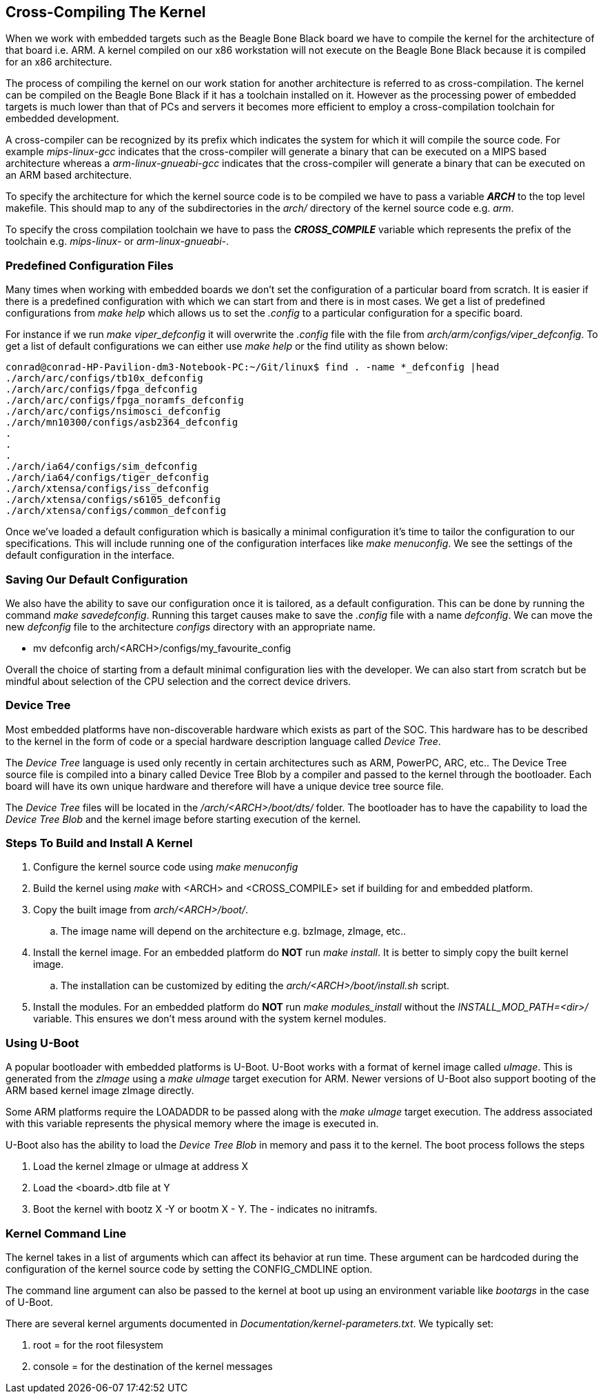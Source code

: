== Cross-Compiling The Kernel

When we work with embedded targets such as the Beagle Bone Black board
we have to compile the kernel for the architecture of that board i.e.
ARM. A kernel compiled on our x86 workstation will not execute on the
Beagle Bone Black because it is compiled for an x86 architecture.

The process of compiling the kernel on our work station for another
architecture is referred to as cross-compilation. The kernel can be
compiled on the Beagle Bone Black if it has a toolchain installed on
it. However as the processing power of embedded targets is much lower
than that of PCs and servers it becomes more efficient to employ
a cross-compilation toolchain for embedded development.

A cross-compiler can be recognized by its prefix which indicates
the system for which it will compile the source code. For example
_mips-linux-gcc_ indicates that the cross-compiler will generate
a binary that can be executed on a MIPS based architecture whereas
a _arm-linux-gnueabi-gcc_ indicates that the cross-compiler will
generate a binary that can be executed on an ARM based architecture.

To specify the architecture for which the kernel source code is
to be compiled we have to pass a variable *_ARCH_* to the top level
makefile. This should map to any of the subdirectories in the
_arch/_ directory of the kernel source code e.g. _arm_.

To specify the cross compilation toolchain we have to pass the
*_CROSS_COMPILE_* variable which represents the prefix of the 
toolchain e.g. _mips-linux-_ or _arm-linux-gnueabi-_.

=== Predefined Configuration Files

Many times when working with embedded boards we don't set the configuration
of a particular board from scratch. It is easier if there is a predefined
configuration with which we can start from and there is in most cases. We
get a list of predefined configurations from _make help_ which allows us to
set the _.config_ to a particular configuration for a specific board.

For instance if we run _make viper_defconfig_ it will overwrite the _.config_
file with the file from _arch/arm/configs/viper_defconfig_. To get a list of
default configurations we can either use _make help_ or the find utility as
shown below:

[source,bash]
----
conrad@conrad-HP-Pavilion-dm3-Notebook-PC:~/Git/linux$ find . -name *_defconfig |head
./arch/arc/configs/tb10x_defconfig
./arch/arc/configs/fpga_defconfig
./arch/arc/configs/fpga_noramfs_defconfig
./arch/arc/configs/nsimosci_defconfig
./arch/mn10300/configs/asb2364_defconfig
.
.
.
./arch/ia64/configs/sim_defconfig
./arch/ia64/configs/tiger_defconfig
./arch/xtensa/configs/iss_defconfig
./arch/xtensa/configs/s6105_defconfig
./arch/xtensa/configs/common_defconfig
----

Once we've loaded a default configuration which is basically a minimal
configuration it's time to tailor the configuration to our specifications.
This will include running one of the configuration interfaces like
_make menuconfig_. We see the settings of the default configuration in the
interface.

=== Saving Our Default Configuration

We also have the ability to save our configuration once it is tailored, as
a default configuration. This can be done by running the command
_make savedefconfig_. Running this target causes make to save the _.config_
file with a name _defconfig_. We can move the new _defconfig_ file to
the architecture _configs_ directory with an appropriate name.

* mv defconfig arch/<ARCH>/configs/my_favourite_config

Overall the choice of starting from a default minimal configuration lies with
the developer. We can also start from scratch but be mindful about selection of
the CPU selection and the correct device drivers.

=== Device Tree

Most embedded platforms have non-discoverable hardware which exists as part 
of the SOC. This hardware has to be described to the kernel in the form of
code or a special hardware description language called _Device Tree_.

The _Device Tree_ language is used only recently in certain architectures
such as ARM, PowerPC, ARC, etc.. The Device Tree source file is compiled
into a binary called Device Tree Blob by a compiler and passed to the kernel
through the bootloader. Each board will have its own unique hardware and
therefore will have a unique device tree source file.

The _Device Tree_ files will be located in the
 _/arch/<ARCH>/boot/dts/_ folder. The bootloader has to have the capability
to load the _Device Tree Blob_ and the kernel image before starting
execution of the kernel.

=== Steps To Build and Install A Kernel

. Configure the kernel source code using _make menuconfig_
. Build the kernel using _make_ with <ARCH> and <CROSS_COMPILE> set if building
for and embedded platform.
. Copy the built image from _arch/<ARCH>/boot/_.
.. The image name will depend on the architecture e.g. bzImage, zImage, etc..
. Install the kernel image. For an embedded platform do *NOT* run _make install_.
It is better to simply copy the built kernel image.
.. The installation can be customized by editing the _arch/<ARCH>/boot/install.sh_
script.
. Install the modules. For an embedded platform do *NOT* run _make modules_install_
without the _INSTALL_MOD_PATH=<dir>/_ variable. This ensures we don't mess around
with the system kernel modules.

=== Using U-Boot

A popular bootloader with embedded platforms is U-Boot. U-Boot works with a
format of kernel image called _uImage_. This is generated from the _zImage_ using
a _make uImage_ target execution for ARM. Newer versions of U-Boot also support
booting of the ARM based kernel image zImage directly.

Some ARM platforms require the LOADADDR to be passed along with the _make uImage_
target execution. The address associated with this variable represents the
physical memory where the image is executed in.

U-Boot also has the ability to load the _Device Tree Blob_ in memory and pass
it to the kernel. The boot process follows the steps

. Load the kernel zImage or uImage at address X
. Load the <board>.dtb file at Y
. Boot the kernel with bootz X -Y or bootm X - Y. The - indicates no initramfs.

=== Kernel Command Line

The kernel takes in a list of arguments which can affect its behavior at run
time. These argument can be hardcoded during the configuration of the kernel
source code by setting the CONFIG_CMDLINE option.

The command line argument can also be passed to the kernel at boot up using
an environment variable like _bootargs_ in the case of U-Boot.

There are several kernel arguments documented in
_Documentation/kernel-parameters.txt_. We typically set:

. root =  for the root filesystem
. console = for the destination of the kernel messages



















































